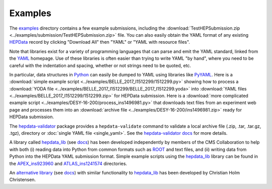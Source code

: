 Examples
========

The `examples <https://github.com/HEPData/hepdata-submission/tree/master/examples>`_
directory contains a few example submissions, including the
:download:`TestHEPSubmission.zip <../examples/submission/TestHEPSubmission.zip>` file.
You can also easily obtain the YAML format of any existing
`HEPData <https://www.hepdata.net>`_ record by clicking "Download All" then "YAML"
or "YAML with resource files".

Note that libraries exist for a variety of programming languages that
can parse and emit the YAML standard, linked from the
`YAML <http://yaml.org>`_ homepage.  Use of these libraries is often
easier than trying to write YAML "by hand", where you need to be careful
with the indentation and spacing, whether or not strings need to be quoted, etc.

In particular, data structures in `Python <https://www.python.org>`_ can
easily be dumped to YAML using libraries like
`PyYAML <https://pyyaml.org>`_.  Here is a
:download:`simple example script <../examples/BELLE_2017_I1512299/1512299.py>`
showing how to process a
:download:`YODA file <../examples/BELLE_2017_I1512299/BELLE_2017_I1512299.yoda>`
into :download:`YAML files <../examples/BELLE_2017_I1512299/1512299.zip>`
for HEPData submission.  Here is a
:download:`more complicated example script <../examples/DESY-16-200/process_ins1496981.py>`
that downloads text files from an experiment web page and processes them into an
:download:`archive file <../examples/DESY-16-200/ins1496981.zip>` ready for
HEPData submission.

The `hepdata-validator <https://github.com/HEPData/hepdata-validator>`_
package provides a ``hepdata-validate`` command to validate a local archive file
(.zip, .tar, .tar.gz, .tgz), directory or :doc:`single YAML file <single_yaml>`. See the
`hepdata-validator docs <https://hepdata-validator.readthedocs.io/en/latest/>`_
for more details.

A library called `hepdata_lib <https://github.com/HEPData/hepdata_lib>`_
(see `docs <https://hepdata-lib.readthedocs.io>`_) has been developed
independently by members of the CMS Collaboration to help with both
(i) reading data into Python from common formats such as
`ROOT <https://root.cern.ch>`_ and text files, and (ii) writing data
from Python into the HEPData YAML submission format.
Simple example scripts using the `hepdata_lib <https://github.com/HEPData/hepdata_lib>`_ library can be found in the
`APEX_ins923960 <https://github.com/HEPData/hepdata-submission/tree/master/examples/APEX_ins923960>`_ and
`ATLAS_ins1241574 <https://github.com/HEPData/hepdata-submission/tree/master/examples/ATLAS_ins1241574>`_ directories.

An `alternative library <https://gitlab.com/cholmcc/hepdata>`_
(see `docs <https://cholmcc.gitlab.io/hepdata/>`_) with similar functionality
to `hepdata_lib <https://github.com/HEPData/hepdata_lib>`_ has been developed by Christian Holm Christensen.
